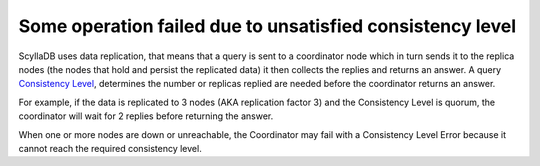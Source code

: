 Some operation failed due to unsatisfied consistency level
----------------------------------------------------------
ScyllaDB uses data replication, that means that a query is sent to a coordinator node which in turn sends it to the replica nodes (the nodes that hold and persist the replicated data) it then collects the replies and returns an answer. A query `Consistency Level`_, determines the number or replicas replied are needed before the coordinator returns an answer.

.. _`Consistency Level`: https://docs.scylladb.com/glossary/#term-consistency-level-cl

For example, if the data is replicated to 3 nodes (AKA replication factor 3) and the Consistency Level is quorum, the coordinator will wait for 2 replies before returning the answer.

When one or more nodes are down or unreachable, the Coordinator may fail with a Consistency Level Error because it cannot reach the required consistency level.

